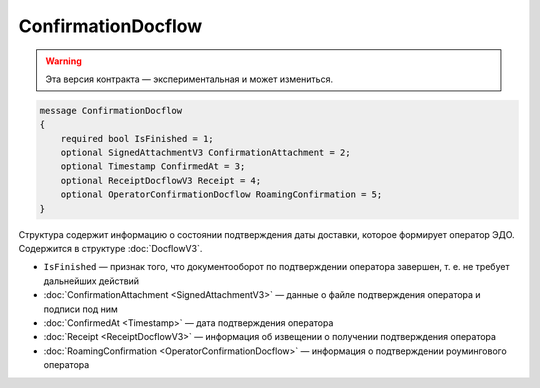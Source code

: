 ConfirmationDocflow
===================

.. warning:: Эта версия контракта — экспериментальная и может измениться.

.. code-block:: protobuf

    message ConfirmationDocflow
    {
        required bool IsFinished = 1;
        optional SignedAttachmentV3 ConfirmationAttachment = 2;
        optional Timestamp ConfirmedAt = 3;
        optional ReceiptDocflowV3 Receipt = 4;
        optional OperatorConfirmationDocflow RoamingConfirmation = 5;
    }

Структура содержит информацию о состоянии подтверждения даты доставки, которое формирует оператор ЭДО. Содержится в структуре :doc:`DocflowV3`.

- ``IsFinished`` — признак того, что документооборот по подтверждении оператора завершен, т. е. не требует дальнейших действий
- :doc:`ConfirmationAttachment <SignedAttachmentV3>` — данные о файле подтверждения оператора и подписи под ним
- :doc:`ConfirmedAt <Timestamp>` — дата подтверждения оператора
- :doc:`Receipt <ReceiptDocflowV3>` — информация об извещении о получении подтверждения оператора
- :doc:`RoamingConfirmation <OperatorConfirmationDocflow>` — информация о подтверждении роумингового оператора